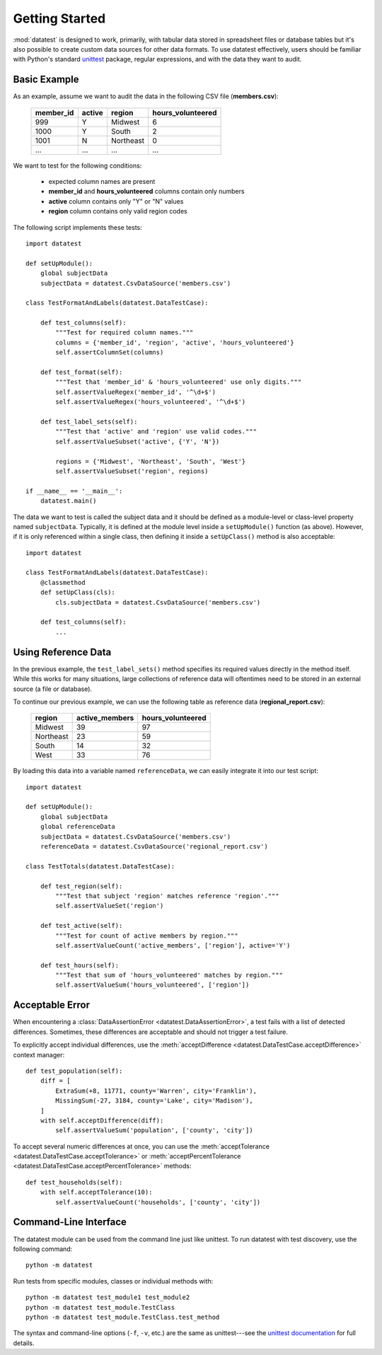 
***************
Getting Started
***************

:mod:`datatest` is designed to work, primarily, with tabular data
stored in spreadsheet files or database tables but it's also possible
to create custom data sources for other data formats.  To use
datatest effectively, users should be familiar with Python's standard
`unittest <http://docs.python.org/library/unittest.html>`_ package,
regular expressions, and with the data they want to audit.


Basic Example
=============

As an example, assume we want to audit the data in the following CSV
file (**members.csv**):

    =========  ======  =========  =================
    member_id  active  region     hours_volunteered
    =========  ======  =========  =================
    999        Y       Midwest    6
    1000       Y       South      2
    1001       N       Northeast  0
    ...        ...     ...        ...
    =========  ======  =========  =================

We want to test for the following conditions:

 * expected column names are present
 * **member_id** and **hours_volunteered** columns contain only numbers
 * **active** column contains only "Y" or "N" values
 * **region** column contains only valid region codes

The following script implements these tests::

    import datatest

    def setUpModule():
        global subjectData
        subjectData = datatest.CsvDataSource('members.csv')

    class TestFormatAndLabels(datatest.DataTestCase):

        def test_columns(self):
            """Test for required column names."""
            columns = {'member_id', 'region', 'active', 'hours_volunteered'}
            self.assertColumnSet(columns)

        def test_format(self):
            """Test that 'member_id' & 'hours_volunteered' use only digits."""
            self.assertValueRegex('member_id', '^\d+$')
            self.assertValueRegex('hours_volunteered', '^\d+$')

        def test_label_sets(self):
            """Test that 'active' and 'region' use valid codes."""
            self.assertValueSubset('active', {'Y', 'N'})

            regions = {'Midwest', 'Northeast', 'South', 'West'}
            self.assertValueSubset('region', regions)

    if __name__ == '__main__':
        datatest.main()


The data we want to test is called the subject data and it should be
defined as a module-level or class-level property named ``subjectData``.
Typically, it is defined at the module level inside a  ``setUpModule()``
function (as above).  However, if it is only referenced within a
single class, then defining it inside a ``setUpClass()`` method is also
acceptable::

    import datatest

    class TestFormatAndLabels(datatest.DataTestCase):
        @classmethod
        def setUpClass(cls):
            cls.subjectData = datatest.CsvDataSource('members.csv')

        def test_columns(self):
            ...


Using Reference Data
====================

In the previous example, the ``test_label_sets()`` method specifies its
required values directly in the method itself. While this works for
many situations, large collections of reference data will oftentimes
need to be stored in an external source (a file or database).

To continue our previous example, we can use the following table as
reference data (**regional_report.csv**):

    =========  ==============  ==================
    region     active_members   hours_volunteered
    =========  ==============  ==================
    Midwest    39              97
    Northeast  23              59
    South      14              32
    West       33              76
    =========  ==============  ==================

By loading this data into a variable named ``referenceData``, we can
easily integrate it into our test script::

    import datatest

    def setUpModule():
        global subjectData
        global referenceData
        subjectData = datatest.CsvDataSource('members.csv')
        referenceData = datatest.CsvDataSource('regional_report.csv')

    class TestTotals(datatest.DataTestCase):

        def test_region(self):
            """Test that subject 'region' matches reference 'region'."""
            self.assertValueSet('region')

        def test_active(self):
            """Test for count of active members by region."""
            self.assertValueCount('active_members', ['region'], active='Y')

        def test_hours(self):
            """Test that sum of 'hours_volunteered' matches by region."""
            self.assertValueSum('hours_volunteered', ['region'])


Acceptable Error
================

When encountering a :class:`DataAssertionError <datatest.DataAssertionError>`,
a test fails with a list of detected differences.  Sometimes, these
differences are acceptable and should not trigger a test failure.

To explicitly accept individual differences, use the
:meth:`acceptDifference <datatest.DataTestCase.acceptDifference>`
context manager::

    def test_population(self):
        diff = [
            ExtraSum(+8, 11771, county='Warren', city='Franklin'),
            MissingSum(-27, 3184, county='Lake', city='Madison'),
        ]
        with self.acceptDifference(diff):
            self.assertValueSum('population', ['county', 'city'])

To accept several numeric differences at once, you can use the
:meth:`acceptTolerance <datatest.DataTestCase.acceptTolerance>` or
:meth:`acceptPercentTolerance <datatest.DataTestCase.acceptPercentTolerance>`
methods::

    def test_households(self):
        with self.acceptTolerance(10):
            self.assertValueCount('households', ['county', 'city'])


Command-Line Interface
======================

The datatest module can be used from the command line just like
unittest. To run datatest with test discovery, use the following
command::

    python -m datatest

Run tests from specific modules, classes or individual methods with::

    python -m datatest test_module1 test_module2
    python -m datatest test_module.TestClass
    python -m datatest test_module.TestClass.test_method

The syntax and command-line options (``-f``, ``-v``, etc.) are the same
as unittest---see the
`unittest documentation <http://docs.python.org/library/unittest.html#command-line-interface>`_
for full details.
